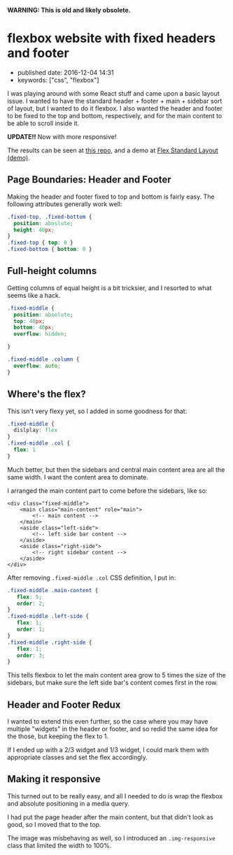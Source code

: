 *WARNING: This is old and likely obsolete.*

* flexbox website with fixed headers and footer
  :PROPERTIES:
  :CUSTOM_ID: flexbox-website-with-fixed-headers-and-footer
  :END:

- published date: 2016-12-04 14:31
- keywords: ["css", "flexbox"]

I was playing around with some React stuff and came upon a basic layout issue. I wanted to have the standard header + footer + main + sidebar sort of layout, but I wanted to do it flexbox. I also wanted the header and footer to be fixed to the top and bottom, respectively, and for the main content to be able to scroll inside it.

*UPDATE!!* Now with more responsive!

The results can be seen at [[https://github.com/tamouse/sample-flex-website-layout][this repo]], and a demo at [[https://tamouse.github.io/sample-flex-website-layout/][Flex Standard Layout (demo)]].

** Page Boundaries: Header and Footer
   :PROPERTIES:
   :CUSTOM_ID: page-boundaries-header-and-footer
   :END:

Making the header and footer fixed to top and bottom is fairly easy. The following attributes generally work well:

#+BEGIN_SRC css
    .fixed-top, .fixed-bottom {
      position: aboslute;
      height: 40px;
    }
    .fixed-top { top: 0 }
    .fixed-bottom { bottom: 0 }
#+END_SRC

** Full-height columns
   :PROPERTIES:
   :CUSTOM_ID: full-height-columns
   :END:

Getting columns of equal height is a bit tricksier, and I resorted to what seems like a hack.

#+BEGIN_SRC css
    .fixed-middle {
      position: absolute;
      top: 40px;
      bottom: 40px;
      overflow: hidden;

    }

    .fixed-middle .column {
      overflow: auto;
    }
#+END_SRC

** Where's the flex?
   :PROPERTIES:
   :CUSTOM_ID: wheres-the-flex
   :END:

This isn't very flexy yet, so I added in some goodness for that:

#+BEGIN_SRC css
    .fixed-middle {
      dislplay: flex
    }
    .fixed-middle .col {
      flex: 1
    }
#+END_SRC

Much better, but then the sidebars and central main content area are all the same width. I want the content area to dominate.

I arranged the main content part to come before the sidebars, like so:

#+BEGIN_EXAMPLE
    <div class="fixed-middle">
        <main class="main-content" role="main">
            <!-- main content -->
        </main>
        <aside class="left-side">
            <!-- left side bar content -->
        </aside>
        <aside class="right-side">
            <!-- right sidebar content -->
        </aside>
    </div>
#+END_EXAMPLE

After removing =.fixed-middle .col= CSS definition, I put in:

#+BEGIN_SRC css
    .fixed-middle .main-content {
       flex: 5;
       order: 2;
    }
    .fixed-middle .left-side {
       flex: 1;
       order: 1;
    }
    .fixed-middle .right-side {
       flex: 1;
       order: 3;
    }
#+END_SRC

This tells flexbox to let the main content area grow to 5 times the size of the sidebars, but make sure the left side bar's content comes first in the row.

** Header and Footer Redux
   :PROPERTIES:
   :CUSTOM_ID: header-and-footer-redux
   :END:

I wanted to extend this even further, so the case where you may have multiple "widgets" in the header or footer, and so redid the same idea for the those, but keeping the flex to 1.

If I ended up with a 2/3 widget and 1/3 widget, I could mark them with appropriate classes and set the flex accordingly.

** Making it responsive
   :PROPERTIES:
   :CUSTOM_ID: making-it-responsive
   :END:

This turned out to be really easy, and all I needed to do is wrap the flexbox and absolute positioning in a media query.

I had put the page header after the main content, but that didn't look as good, so I moved that to the top.

The image was misbehaving as well, so I introduced an =.img-responsive= class that limited the width to 100%.
